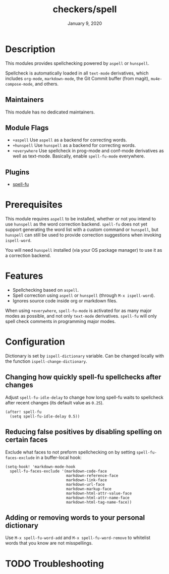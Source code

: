 #+TITLE:   checkers/spell
#+DATE:    January 9, 2020
#+SINCE:   v3.0.0
#+STARTUP: inlineimages nofold

* Table of Contents :TOC_3:noexport:
- [[#description][Description]]
  - [[#maintainers][Maintainers]]
  - [[#module-flags][Module Flags]]
  - [[#plugins][Plugins]]
- [[#prerequisites][Prerequisites]]
- [[#features][Features]]
- [[#configuration][Configuration]]
  - [[#changing-how-quickly-spell-fu-spellchecks-after-changes][Changing how quickly spell-fu spellchecks after changes]]
  - [[#reducing-false-positives-by-disabling-spelling-on-certain-faces][Reducing false positives by disabling spelling on certain faces]]
  - [[#adding-or-removing-words-to-your-personal-dictionary][Adding or removing words to your personal dictionary]]
- [[#troubleshooting][Troubleshooting]]

* Description
This modules provides spellchecking powered by =aspell= or =hunspell=.

Spellcheck is automatically loaded in all ~text-mode~ derivatives, which
includes ~org-mode~, ~markdown-mode~, the Git Commit buffer (from magit),
~mu4e-compose-mode~, and others.

** Maintainers
This module has no dedicated maintainers.

** Module Flags
+ =+aspell= Use =aspell= as a backend for correcting words.
+ =+hunspell= Use =hunspell= as a backend for correcting words.
+ =+everywhere= Use spellcheck in prog-mode and conf-mode derivatives as well as
  text-mode. Basically, enable =spell-fu-mode= everywhere.

** Plugins
+ [[https://gitlab.com/ideasman42/emacs-spell-fu][spell-fu]]

* Prerequisites
This module requires =aspell= to be installed, whether or not you intend to use
=hunspell= as the word correction backend. =spell-fu= does not yet support
generating the word list with a custom command or =hunspell=, but =hunspell= can
still be used to provide correction suggestions when invoking ~ispell-word~.

You will need =hunspell= installed (via your OS package manager) to use it as a
correction backend.

* Features
+ Spellchecking based on =aspell=.
+ Spell correction using =aspell= or =hunspell= (through ~M-x ispell-word~).
+ Ignores source code inside org or markdown files.

When using =+everywhere=, ~spell-fu-mode~ is activated for as many major modes
as possible, and not only ~text-mode~ derivatives. =spell-fu= will only spell
check comments in programming major modes.

* Configuration
Dictionary is set by =ispell-dictionary= variable. Can be changed locally with
the function =ispell-change-dictionary=.

** Changing how quickly spell-fu spellchecks after changes
Adjust ~spell-fu-idle-delay~ to change how long spell-fu waits to spellcheck
after recent changes (its default value as ~0.25~).

#+BEGIN_SRC elisp
(after! spell-fu
  (setq spell-fu-idle-delay 0.5))
#+END_SRC

** Reducing false positives by disabling spelling on certain faces
Exclude what faces to not preform spellchecking on by setting
~spell-fu-faces-exclude~ in a buffer-local hook:

#+BEGIN_SRC elisp
(setq-hook! 'markdown-mode-hook
  spell-fu-faces-exclude '(markdown-code-face
                           markdown-reference-face
                           markdown-link-face
                           markdown-url-face
                           markdown-markup-face
                           markdown-html-attr-value-face
                           markdown-html-attr-name-face
                           markdown-html-tag-name-face))
#+END_SRC

** Adding or removing words to your personal dictionary
Use ~M-x spell-fu-word-add~ and ~M-x spell-fu-word-remove~ to whitelist words
that you know are not misspellings.

* TODO Troubleshooting
